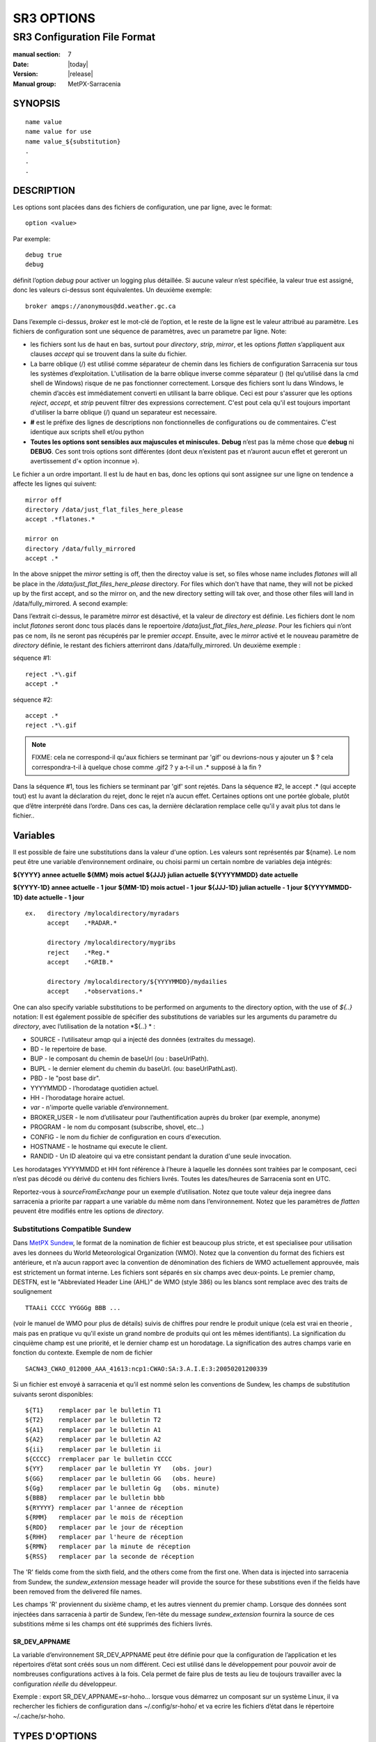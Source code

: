 
===========
SR3 OPTIONS
===========

------------------------------
SR3 Configuration File Format
------------------------------

:manual section: 7
:Date: |today|
:Version: |release|
:Manual group: MetPX-Sarracenia

SYNOPSIS
========

::

  name value
  name value for use
  name value_${substitution}
  .
  .
  .     

DESCRIPTION
===========
Les options sont placées dans des fichiers de configuration, une par ligne, avec le format::

    option <value>

Par exemple::

    debug true
    debug

définit l’option *debug* pour activer un logging plus détaillée. Si aucune valeur n’est spécifiée,
la valeur true est assigné, donc les valeurs ci-dessus sont équivalentes. Un deuxième exemple::

  broker amqps://anonymous@dd.weather.gc.ca

Dans l’exemple ci-dessus, *broker* est le mot-clé de l’option, et le reste de la ligne est le
valeur attribué au paramètre. Les fichiers de configuration sont une séquence de paramètres,
avec un parametre par ligne.
Note:

* les fichiers sont lus de haut en bas, surtout pour *directory*, *strip*, *mirror*,
  et les options *flatten* s’appliquent aux clauses *accept* qui se trouvent dans la suite du fichier.

* La barre oblique (/) est utilisé comme séparateur de chemin dans les fichiers de configuration Sarracenia sur tous les
  systèmes d’exploitation. L'utilisation de la barre oblique inverse comme séparateur (\) (tel qu’utilisé dans la
  cmd shell de Windows) risque de ne pas fonctionner correctement. Lorsque des fichiers sont lu dans Windows, le chemin d’accès
  est immédiatement converti en utilisant la barre oblique. Ceci est pour s'assurer que les options *reject*, *accept*, et
  *strip* peuvent filtrer des expressions correctement. C'est pout cela qu'il est toujours important d'utiliser la barre
  oblique (/) quand un separateur est necessaire.

* **#** est le préfixe des lignes de descriptions non fonctionnelles de configurations ou de commentaires.
  C'est identique aux scripts shell et/ou python

* **Toutes les options sont sensibles aux majuscules et miniscules.** **Debug** n’est pas la même chose que **debug** ni **DEBUG**.
  Ces sont trois options sont différentes (dont deux n’existent pas et n’auront aucun effet et gereront un avertissement
  d'« option inconnue »).

Le fichier a un ordre important. Il est lu de haut en bas, donc les options qui sont assignee sur une ligne on tendence
a affecte les lignes qui suivent::

   mirror off
   directory /data/just_flat_files_here_please
   accept .*flatones.*

   mirror on
   directory /data/fully_mirrored
   accept .* 

In the above snippet the *mirror* setting is off, then the directoy value is set,
so files whose name includes *flatones* will all be place in the */data/just_flat_files_here_please* 
directory. For files which don't have that name, they will not be picked up
by the first accept, and so the mirror on, and the new directory setting will tak over,
and those other files will land in /data/fully_mirrored. A second example:

Dans l’extrait ci-dessus, le paramètre *mirror* est désactivé, et la valeur de *directory* est définie. Les fichiers
dont le nom inclut *flatones* seront donc tous placés dans le repoertoire */data/just_flat_files_here_please*.
Pour les fichiers qui n’ont pas ce nom, ils ne seront pas récupérés par le premier *accept*. Ensuite, avec le *mirror*
activé et le nouveau paramètre de *directory* définie, le restant des fichiers atterriront dans
/data/fully_mirrored. Un deuxième exemple :


séquence #1::

  reject .*\.gif
  accept .*


séquence #2::

  accept .*
  reject .*\.gif


.. note::
   FIXME: cela ne correspond-il qu'aux fichiers se terminant par 'gif' ou devrions-nous y ajouter un $ ?
   cela correspondra-t-il à quelque chose comme .gif2 ? y a-t-il un .* supposé à la fin ?

Dans la séquence #1, tous les fichiers se terminant par 'gif' sont rejetés. Dans la séquence #2, le
accept .* (qui accepte tout) est lu avant la déclaration du rejet,
donc le rejet n’a aucun effet. Certaines options ont une portée globale, plutôt que d’être
interprété dans l’ordre. Dans ces cas, la dernière déclaration remplace celle qu'il y avait plus tot dans le fichier..


Variables
=========

Il est possible de faire une substitutions dans la valeur d'une option. Les valeurs sont représentés par ${name}.
Le nom peut être une variable d’environnement ordinaire, ou choisi parmi un certain nombre de variables deja
intégrés:

**${YYYY}         annee actuelle**
**${MM}           mois actuel**
**${JJJ}          julian actuelle**
**${YYYYMMDD}     date actuelle**

**${YYYY-1D}      annee actuelle   - 1 jour**
**${MM-1D}        mois actuel  - 1 jour**
**${JJJ-1D}       julian actuelle - 1 jour**
**${YYYYMMDD-1D}  date actuelle   - 1 jour**

::

  ex.   directory /mylocaldirectory/myradars
        accept    .*RADAR.*

        directory /mylocaldirectory/mygribs
        reject    .*Reg.*
        accept    .*GRIB.*

        directory /mylocaldirectory/${YYYYMMDD}/mydailies
        accept    .*observations.*

One can also specify variable substitutions to be performed on arguments to the directory
option, with the use of *${..}* notation:
Il est également possible de spécifier des substitutions de variables sur les arguments du parametre du *directory*,
avec l’utilisation de la notation *${..} * :


* SOURCE   - l’utilisateur amqp qui a injecté des données (extraites du message).
* BD       - le repertoire de base.
* BUP      - le composant du chemin de baseUrl (ou : baseUrlPath).
* BUPL     - le dernier element du chemin du baseUrl. (ou: baseUrlPathLast).
* PBD      - le "post base dir".
* YYYYMMDD - l’horodatage quotidien actuel.
* HH       - l’horodatage horaire actuel.
* *var*    - n'importe quelle variable d’environnement.
* BROKER_USER - le nom d’utilisateur pour l’authentification auprès du broker (par exemple, anonyme)
* PROGRAM     - le nom du composant (subscribe, shovel, etc...)
* CONFIG      - le nom du fichier de configuration en cours d'execution.
* HOSTNAME    - le hostname qui execute le client.
* RANDID      - Un ID aleatoire qui va etre consistant pendant la duration d'une seule invocation.


Les horodatages YYYYMMDD et HH font référence à l’heure à laquelle les données sont traitées par
le composant, ceci n’est pas décodé ou dérivé du contenu des fichiers livrés.
Toutes les dates/heures de Sarracenia sont en UTC.

Reportez-vous à *sourceFromExchange* pour un exemple d’utilisation. Notez que toute valeur deja inegree
dans sarracenia a priorite par rappart a une variable du même nom dans l’environnement.
Notez que les paramètres de *flatten* peuvent être modifiés entre les options de *directory*.


Substitutions Compatible Sundew
-------------------------------
Dans `MetPX Sundew <../Explanation/Glossary.html#sundew>`_, le format de la nomination de fichier est beaucoup plus
stricte, et est specialisee pour utilisation aves les donnees du World Meteorological Organization (WMO).
Notez que la convention du format des fichiers est antérieure, et n’a aucun rapport avec la convention de
dénomination des fichiers de WMO actuellement approuvée, mais est strictement un format interne. Les fichiers sont
séparés en six champs avec deux-points. Le premier champ, DESTFN, est le "Abbreviated Header Line (AHL)" de WMO
(style 386) ou les blancs sont remplace avec des traits de soulignement ::

   TTAAii CCCC YYGGGg BBB ...

(voir le manuel de WMO pour plus de détails) suivis de chiffres pour rendre le produit unique (cela est vrai en
theorie , mais pas en pratique vu qu'il existe un grand nombre de produits qui ont les mêmes identifiants).
La signification du cinquième champ est une priorité, et le dernier champ est un horodatage.
La signification des autres champs varie en fonction du contexte. Exemple de nom de fichier ::

   SACN43_CWAO_012000_AAA_41613:ncp1:CWAO:SA:3.A.I.E:3:20050201200339


Si un fichier est envoyé à sarracenia et qu’il est nommé selon les conventions de Sundew,
les champs de substitution suivants seront disponibles::

  ${T1}    remplacer par le bulletin T1
  ${T2}    remplacer par le bulletin T2
  ${A1}    remplacer par le bulletin A1
  ${A2}    remplacer par le bulletin A2
  ${ii}    remplacer par le bulletin ii
  ${CCCC}  rremplacer par le bulletin CCCC
  ${YY}    remplacer par le bulletin YY   (obs. jour)
  ${GG}    remplacer par le bulletin GG   (obs. heure)
  ${Gg}    remplacer par le bulletin Gg   (obs. minute)
  ${BBB}   remplacer par le bulletin bbb
  ${RYYYY} remplacer par l'annee de réception
  ${RMM}   remplacer par le mois de réception
  ${RDD}   remplacer par le jour de réception
  ${RHH}   remplacer par l'heure de réception
  ${RMN}   remplacer par la minute de réception
  ${RSS}   remplacer par la seconde de réception

The 'R' fields come from the sixth field, and the others come from the first one.
When data is injected into sarracenia from Sundew, the *sundew_extension* message header
will provide the source for these substitions even if the fields have been removed
from the delivered file names.

Les champs 'R' proviennent du sixième champ, et les autres viennent du premier champ.
Lorsque des données sont injectées dans sarracenia à partir de Sundew, l’en-tête du message *sundew_extension*
fournira la source de ces substitions même si les champs ont été supprimés des fichiers livrés.

SR_DEV_APPNAME
~~~~~~~~~~~~~~

La variable d’environnement SR_DEV_APPNAME peut être définie pour que la configuration de l’application et les répertoires
d’état sont créés sous un nom différent. Ceci est utilisé dans le développement pour pouvoir avoir de nombreuses configurations
actives à la fois. Cela permet de faire plus de tests au lieu de toujours travailler avec la configuration *réelle* du développeur.

Exemple : export SR_DEV_APPNAME=sr-hoho... lorsque vous démarrez un composant sur un système Linux, il
va rechercher les fichiers de configuration dans ~/.config/sr-hoho/ et va ecrire les fichiers d’état dans le
répertoire ~/.cache/sr-hoho.


TYPES D'OPTIONS
===============

Les options de sr3 ont plusieurs types :

count
    type de nombre entier.

duration
    un nombre à virgule flottante indique une quantité de secondes (0,001 est 1 miliseconde)
    modifié par un suffixe unitaire ( m-minute, h-heure, w-semaine ).

flag
    une option qui n’a que des valeurs Vrai ou Faux (une valeur booléenne).

float
    un nombre à virgule flottante.

list
    une liste de chaine de characteres, chaque occurrence successive se rajoute au total.
    Tout les options plugins de v2 sont declaree du type liste.

set
    un assortissement de chaine de characteres, chaque occurrence successive s'unionise au total.

size
    taille entière. Suffixes k, m et g pour les multiplicateurs kilo, mega et giga (base 2).

str
    une chaine de caracteres.
   

OPTIONS
=======

Les options actuelles sont énumérées ci-dessous. Notez qu’elles sont sensiblent aux majuscules, et
seulement un sous-ensemble est disponible sur la ligne de commande. Celles qui sont disponibles
sur la ligne de commande ont le même effet que lorsqu’elles sont spécifiés dans un fichier de configuration.

Les options disponibles dans les fichiers de configuration :

accelTreshold <size> defaut: 0 (désactiver.)
---------------------------------------------------

L'option accelThreshold indique la taille minimale d'un fichier transféré pour
qu'un téléchargeur binaire puisse etre lancé.

accelXxxCommand 
----------------
On peut spécifier d’autres fichiers binaires pour les téléchargeurs pour des cas particuliers,

+-----------------------------------+--------------------------------+
|  Option                           |  Valeur par Defaut                  |
+-----------------------------------+--------------------------------+
|  accelWgetCommand                 |  /usr/bin/wget %s -O %d        |
+-----------------------------------+--------------------------------+
|  accelScpCommand                  |  /usr/bin/scp %s %d            |
+-----------------------------------+--------------------------------+
|  accelCpCommand                   |  /usr/bin/cp  %s %d            |
+-----------------------------------+--------------------------------+
|  accelFtpgetCommand               |  /usr/bin/ncftpget %s %d       |
+-----------------------------------+--------------------------------+
|  accelFtpputCommand               |  /usr/bin/ncftpput %s %d       |
+-----------------------------------+--------------------------------+

utilisez %s pour remplacer le nom du fichier source et %d pour le fichier en cours d’écriture.
Un exemple de paramètre à remplacer ::

   accelCpCommand dd if=%s of=%d bs=4096k


accept, reject et acceptUnmatched
---------------------------------


- **accept     <modèle regexp> (optionel) [<mot-cles>]**
- **reject     <modèle regexp> (optionel)**
- **acceptUnmatched   <boolean> (defaut: False)**

Les options **accept** et **reject** traitent les expressions régulières (regexp).
Le regexp est appliqué à l’URL du message pour une correspondance.

Si l’URL d’un fichier correspond à un modèle **reject**, le message
est reconnu comme consommé par le broker et est ignoré.

Celui qui correspond à un modèle **accept** est traité par le composant.

Dans de nombreuses configurations, les options **accept** et **reject** sont melange
avec l’option **directory**.  Ces options associent les messages acceptés
à la valeur du **directory** sous laquelle ils sont spécifiés.

Une fois que toutes les options **accept** / **reject** sont traitées, normalement
le message est reconnu comme consommé et ignoré. Pour remplacer ce comportement,
il est possible de definir **acceptUnmatched** en ettant True. Les paramètres de **accept/reject**
sont interprétés dans l’ordre. Chaque option est traitée de manière ordonnée
de haut en bas. Par exemple:

séquence #1::

  reject .*\.gif
  accept .*

séquence #2::

  accept .*
  reject .*\.gif


Dans la séquence #1, tous les fichiers se terminant par 'gif' sont rejetés.  Dans la séquence #2,
le accept .* (qui accepte tout) est rencontré avant la déclaration de rejet, de sorte que le rejet n’a aucun effet.

Il est recommandé d’utiliser le filtrage côté serveur pour réduire le nombre d’annonces envoyées
au composant, et a la place, en envoyer un surensemble de ce qui est pertinent.
Aussi, et n’effectuez qu’un réglage #FIXME and perform only a fine-tuning with the
client side mechanisms, saving bandwidth and processing for all. More details on how
to apply the directives follow:

Plus de détails sur les directives:

Les options **accept** et **reject** utilisent des expressions régulières (regexp) pour trouver
une correspondance avec l’URL.
Ces options sont traitées séquentiellement.
L’URL d’un fichier qui correspond à un modèle **reject** n’est pas publiée.
Les fichiers correspondant à un modèle **accept** sont publiés.
Encore une fois, un *rename* peut être ajouté à l’option *accept*... les produits qui correspondent
a l'option *accept* seront renommé comme décrit... à moins que le *accept* corresponde a
un fichier, l’option *rename* doit décrire un répertoire dans lequel les fichiers
seront placé (en prefix au lieu de remplacer le nom du fichier).

L’option **permdefault** permet aux utilisateurs de spécifier un masque d'autorisation octal numérique
de style Linux::

  permdefault 040



signifie qu’un fichier ne sera pas publié à moins que le groupe ait l’autorisation de lecture
(sur une sortie ls qui ressemble à : ---r-----, comme une commande chmod 040 <fichier> ).
Les options **permdefault** spécifient un masque, c’est-à-dire que les autorisations doivent être
au moins ce qui est spécifié.

Le **regexp pattern** peut être utilisé pour définir des parties du répertoire si une partie du message est placée
entre parenthèses. **sender** peut utiliser ces parties pour générer le nom du répertoire.
Les chaînes de parenthèses entre les guillemets rst remplaceront le mot-clé **${0}** dans le nom du répertoire...
le second **{1} $ ** etc.

Exemple d’utilisation ::

      filename NONE

      directory /this/first/target/directory

      accept .*file.*type1.*

      directory /this/target/directory

      accept .*file.*type2.*

      accept .*file.*type3.*  DESTFN=file_of_type3

      directory /this/${0}/pattern/${1}/directory

      accept .*(2016....).*(RAW.*GRIB).*


Un message sélectionné par le premier *accept* sera remis inaltérée dans le premier répertoire.

Un message sélectionné par le deuxième *accept* sera remis inaltérée dans deuxième répertoire.

Un message sélectionné par le troisième *accept sera renommé « file_of_type3 » dans le deuxième répertoire.

Un message sélectionné par le quatrième *accept* sera remis inaltérée à un répertoire.

Ca sera appelé  */this/20160123/pattern/RAW_MERGER_GRIB/directory* si la notice du message ressemble a cela:

**20150813161959.854 http://this.pump.com/ relative/path/to/20160123_product_RAW_MERGER_GRIB_from_CMC**


acceptSizeWrong: <boolean> (defaut: False)
-------------------------------------------

Lorsqu’un fichier est téléchargé et que sa taille ne correspond pas à celle annoncée, il est
normalement rejeté, comme un échec. Cette option accepte le fichier même avec la mauvaise
taille. Cela est utile lorsque le fichier change fréquemment et qu’il y a une certaine file d’attente, donc
le fichier est modifié au moment de sa récupération.

attempts <count> (defaut: 3)
-----------------------------

L’option **attempts** indique combien de fois il faut tenter le téléchargement des données avant d’abandonner.
Le défaut de 3 tentatives est approprié
dans la plupart des cas.  Lorsque l’option **retry** a la valeur false, le fichier est immédiatement supprimé.

Lorsque l’option **attempts** est utilisé, un échec de téléchargement après le numéro prescrit
des **attempts** (ou d’envoi, pour un sender) va entrainer l’ajout du message à un fichier de file d’attente
pour une nouvelle tentative plus tard.  Lorsque aucun message n’est prêt à être consommé dans la file d’attente AMQP,
les requetes se feront avec la file d’attente de "retry".

baseDir <chemin> (defaut: /)
----------------------------

**baseDir** fournit le chemin d’accès au répertoire, et lorsqu’il est combiné avec le chemin d'acces relatif
de la notification sélectionnée, **baseDir** donne le chemin absolu du fichier à envoyer.
Le defaut est None, ce qui signifie que le chemin dans la notification est le chemin absolu.

Parfois, les senders s’abonnent à xpublic local, qui sont des URL http, mais le sender
a besoin d’un fichier local, alors le chemin d’accès local est construit en concaténant::

   baseDir + chemin d'acces relatif dans le baseUrl + relPath


baseUrl_relPath <flag> (defaut: off)
-------------------------------------

Normalement, le chemin d’accès relatif (baseUrl_relPath est False, ajouté au répertoire de base) pour
les fichiers téléchargés seront définis en fonction de l’en-tête relPath inclus
dans le message. Toutefois, si *baseUrl_relPath* est défini, le relPath du message va
être précédé des sous-répertoires du champ baseUrl du message.


batch <count> (defaut: 100)
----------------------------

L’option **batch** est utilisée pour indiquer le nombre de fichiers à transférer
sur une connexion, avant qu’elle ne soit démolie et rétablie.  Sur de très bas volume de
transferts, où des délais d’attente peuvent se produire entre les transferts, cela devrait être
ajuster à 1.  Pour la plupart des situations, le defaut est bien. Pour un volume plus élevé,
on pourrait l’augmenter pour réduire les frais généraux de transfert. Cette option est utilisé que pour les
protocoles de transfert de fichiers, pas non HTTP pour le moment.

blocksize <size> defaut: 0 (auto)
-----------------------------------

REMARQUE: **NON IMPLEMENTÉ pour sr3, devrait revenir dans la version future**
Cette option **blocksize** contrôle la stratégie de partitionnement utilisée pour publier des fichiers.
La valeur doit être l’une des suivantes ::

   0 - calcul automatiquement une stratégie de partitionnement appropriée (defaut).
   1 - envoyez toujours des fichiers entiers en une seule partie.
   <blocksize> - utilisé une taille de partition fixe (taille d’exemple : 1M ).

Les fichiers peuvent être annoncés en plusieurs parties.  Chaque partie a un checksum distinct (somme de contrôle).
Les parties et leurs checksums sont stockées dans la cache. Les partitions peuvent traverser
le réseau séparément et en parallèle.  Lorsque les fichiers changent, les transferts sont
optimisé en n’envoyant que les pièces qui ont changé.

L’option *outlet* permet à la sortie finale d’être autre qu’un post.
Voir `sr3_cpump(1) <sr3_cpump.1.html>`_ pour plus de détails.

broker
------

**broker [amqp|mqtt]{s}://<utilisateur>:<most-de-passe>@<brokerhost>[:port]/<vhost>**

Un URI est utilisé pour configurer une connexion à une pompe de messages, soit
un broker MQTT ou AMQP. Certains composants de Sarracenia fixent un defaut raisonnable pour
cette option. Il faut fournir l’utilisateur normal, l’hôte, le port des connexions.
Dans la plupart des fichiers de configurations,
le mot de passe est manquant. Le mot de passe est normalement inclus seulement dans le fichier
`credentials.conf <sr3_credentials.7.html>`_.

Le travail de Sarracenia n’a pas utilisé de vhosts, donc **vhost** devrait presque toujours être **/**.

pour plus d’informations sur le format URI AMQP: ( https://www.rabbitmq.com/uri-spec.html )

soit dans le fichier default.conf, soit dans chaque fichier de configuration spécifique.
L’option broker indique à chaque composant quel broker contacter.

**courtier [amqp|mqtt]{s}://<utilisateur>:<mot-de-passe>@<brokerhost>[:port]/<vhost>**

::
      (defaut: None et il est obligatoire de le définir )

Une fois connecté à un courtier AMQP, l’utilisateur doit lier une file d’attente
aux échanges et aux thèmes pour déterminer le messages en question.


byteRateMax <size> (defaut: 0)
--------------------------------

**byteRateMax** est supérieur à 0, le processus tente de respecter cette vitesse delivraison
 en kilo-octets par seconde... ftp,ftps,ou sftp)

**FIXME**: byteRateMax... uniquement implémenté par le sender ? ou subscriber aussi, données uniquement, ou messages aussi ?


declare 
-------

env NAME=Value
  On peut également référer a des variables d’environnement dans des fichiers de configuration,
  en utilisant la syntaxe *${ENV}*.  Si une routine de Sarracenia doit utiliser
  une variable d’environnement, elles peuvent être définis dans un fichier de configuration ::

    declare env HTTP_PROXY=localhost

exchange exchange_name
  à l’aide de l’URL d’administration, déclarez l’échange avec *exchange_name*

subscriber
  Un abonné (subsciber) est un utilisateur qui peut seulement s’abonner aux données et renvoyer des messages de rapport.
  Les abonnés n'ont pas le droit d’injecter des données.  Chaque abonné dispose d’un xs_<utilisateur> qui
  s'appelle "exchange" sur
  la pompe. Si un utilisateur est nommé *Acme*, l’échange correspondant sera *xs_Acme*.  Cet échange
  est l’endroit où un processus d’abonnement enverra ses messages de rapport.

  Par convention/defaut, l’utilisateur *anonyme* est créé sur toutes les pompes pour permettre l’abonnement sans abonnement
  a un compte spécifique.


source
  Un utilisateur autorisé à s’abonner ou à générer des données. Une source ne représente pas nécessairement
  une personne ou un type de données, mais plutôt une organisation responsable des données produites.
  Donc, si une organisation recueille et met à disposition dix types de données avec un seul contact,
  e-mail, ou numéro de téléphone, toute question sur les données et leur disponibilité par rapport aux
  activités de collect epeuvent alors en utilisant seul compte "source".

  Chaque source reçoit un échange xs_<utilisateur> pour l’injection de publications de données. Cela est comme un abonné
  pour envoyer des messages de rapport sur le traitement et la réception des données. La source peut également avoir
  un échange xl_<utilsateur> où, selon les configurations de routage des rapports, les messages de rapport des
  consommateurs seront envoyés.

feeder
  Un utilisateur autorisé à écrire à n’importe quel échange. Une sorte d’utilisateur de flux administratif, destiné à pomper
  des messages lorsque aucune source ou abonné ordinaire n’est approprié pour le faire. Doit être utilisé de
  préférence au lieu de comptes d’administrateur pour exécuter des flux.

Les informations d’identification de l’utilisateur sont placées dans le `credentials.conf <sr3_credentials.7.html>`_
et *sr3 --users declare* sera mis à jour
le courtier pour accepter ce qui est spécifié dans ce fichier, tant que le mot de passe d'administrateur est
déjà correct.


debug
-----

Definir l'option debug est identique a utilisé **logLevel debug**

delete <boolean> (defaut: off)
-------------------------------

Lorsque l’option **delete** est définie, une fois le téléchargement terminé avec succès, l’abonné
supprimera le fichier à la source. Par defaut l'option est false.


discard <boolean> (defaut: off)
--------------------------------

L’option **discard**, si elle est définie a true, supprime le fichier une fois téléchargé. Cette option peut être
utile lors du débogage ou pour tester une configuration.


directory <path> (defaut: .)
-----------------------------

L’option *directory* définit où placer les fichiers sur votre serveur.
Combiné avec les options **accept** / **reject**, l’utilisateur peut sélectionner
les fichiers d’intérêt et leurs répertoires de résidence (voir le **mirror**
pour plus de paramètres de répertoire).

Les options **accept** et **reject** utilisent des expressions régulières (regexp) pour trouver une correspondance avec l’URL.
Ces options sont traitées séquentiellement.
L’URL d’un fichier qui correspond à un modèle **reject** n’est jamais téléchargée.
Celui qui correspond à un modèle **accept** est téléchargé dans le répertoire
déclaré par l’option **directory** la plus proche au-dessus de l’option **accept** correspondante.
**acceptUnmatched** est utilisé pour décider quoi faire lorsque aucune clause de rejet ou d’acceptation n’est correspondante.

::

  ex.   directory /mylocaldirectory/myradars
        accept    .*RADAR.*

        directory /mylocaldirectory/mygribs
        reject    .*Reg.*
        accept    .*GRIB.*


destfn_script <script> (defaut:None)
-------------------------------------

L'option de compatibilité Sundew définit un script à exécuter lorsque tout est prêt
pour la livraison du produit.  Le script reçoit une instance de la classe sender.
Le script prends le parent comme argument, et par exemple, une
modification de **parent.msg.new_file** changera le nom du fichier écrit localement.

download <flag> (defaut: True)
--------------------------------

utilisé pour désactiver le téléchargement dans le composant subscribe et/ou sarra.
Se definit a False par defaut dans les composants de pelle (shovel) ou de vanne (winnow).


durable <flag> (defaut: True)
----------------------------------

L’option AMQP **durable**, sur les déclarations de file d’attente. Si la valeur est True,
le courtier conservera la file d’attente lors des redémarrages du courtier.
Cela signifie que la file d’attente est sur le disque si le courtier est redémarré.


fileEvents <evenement,evenement,...>
----------------------------

Liste séparée par des virgules de types d'événements de fichiers à surveiller.
Événements de fichiers disponibles : créer, supprimer, lier, modifier

Les événements *create*, *modify* et *delete* reflètent ce qui est attendu : un fichier en cours de création,
de modification ou de suppression.
Si *link* est défini, des liens symboliques seront publiés sous forme de liens afin que les consommateurs puissent choisir
comment les traiter. S’il n’est pas défini, aucun événement de lien symbolique sera publié.

.. note::
   déplacer ou renommer des événements entraîne un modèle spécial de double publication, avec une publication en
   utilisant l'ancien nom et definissant le champ *newname*, et un deuxième message avec le nouveau nom, et un champ *oldname*.
   Cela permet aux abonnés d’effectuer un renommage réel et d’éviter de déclencher un téléchargement lorsque cela est possible.

FIXME : algorithme de renommage amélioré en v3 pour éviter l’utilisation de double post... juste


exchange <nom> (defaut: xpublic) et exchange_suffix
------------------------------------------------------

La norme pour les pompes de données est d’utiliser l’échange *xpublic*. Les utilisateurs peuvent établir un
flux de données privées pour leur propre traitement. Les utilisateurs peuvent déclarer leurs propres échanges
qui commencent toujours par *xs_<nom-d'utilisatueur>*. Pour éviter d’avoir à le spécifier a chaque
fois, on peut simplement régler *exchange_suffix kk* qui entraînera l’échange
a etre défini a *xs_<nom-d'utilisatueur>_kk* (en remplaçant le defaut *xpublic*).
Ces paramètres doivent apparaître dans le fichier de configuration avant le
Paramètres *topicPrefix* et *subtopic*.


exchangeDeclare <flag>
----------------------

Au démarrage, par defaut, Sarracenia redéclare les ressources et les liaisons pour s’assurer qu’elles
sont à jour. Si l’échange existe déjà, cet indicateur peut être défini a False,
donc aucune tentative d’échange de la file d’attente n’est faite, ou il s’agit de liaisons.
Ces options sont utiles sur les courtiers qui ne permettent pas aux utilisateurs de déclarer leurs échanges.


expire <duration> (defaut: 5m  == cinq minutes. RECOMMENDE DE REMPLACER)
----------------------------------------------------------------------
L'option *expire* est exprimee sous forme d'une duration... Ca fixe combien de temps
une file d’attente devrait vivre sans connexions.

Un entier brut est exprimé en secondes, si un des suffixe m,h,d,w
sont utilisés, puis l’intervalle est en minutes, heures, jours ou semaines. Après l’expiration de la file d’attente,
le contenu est supprimé et des differences peuvent donc survenir dans le flux de données de téléchargement.  Une valeur de
1d (jour) ou 1w (semaine) peut être approprié pour éviter la perte de données. Cela dépend de combien de temps
l’abonné est sensé s’arrêter et ne pas subir de perte de données.

si aucune unité n’est donnée, un nombre décimal de secondes peut être fourni, tel que
0,02 pour spécifier une durée de 20 millisecondes.

Le paramètre **expire** doit être remplacé pour une utilisation opérationnelle.
Le defaut est défini par une valeur basse car il définit combien de temps les ressources vont etre
assigne au courtier, et dans les premières utilisations (lorsque le defaut etait de de 1 semaine), les courtiers
étaient souvent surchargés de très longues files d’attente pour les tests restants.


filename <mots-clés> (defaut:WHATFN)
-----------------------------------

De **metpx-sundew**, le support de cette option donne toutes sortes de possibilités
pour définir le nom de fichier distant. Certains **keywords** sont basés sur le fait que
les noms de fichiers **metpx-sundew** ont cinq (à six) champs de strings séparées par des deux-points.

La valeur par defaut sur Sundew est NONESENDER, mais dans l’intérêt de décourager l’utilisation
de la séparation par des deux-points dans les fichiers, le defaut dans Sarracenia est WHATFN

Les mots-clés possibles sont :

**WHATFN**
 - la première partie du nom de fichier Sundew (chaîne avant la première :)

**HEADFN**
 - Partie EN-TETE du nom de fichier sundew

**SENDER**
 - le nom de fichier Sundew peut se terminer par une chaîne SENDER=<string> dans ce cas,
   la <string> sera le nom de fichier distant

**NONE**
 -  livrer avec le nom du fichier Sundew complet (sans :SENDER=...)

**NONESENDER**
 -  livrer avec le nom de fichier Sundew complet (avec :SENDER=...)

**TIME**
 - horodatage ajouté au nom de fichier. Exemple d’utilisation : WHATFN:TIME

**DESTFN=str**
 - déclaration str direct du nom de fichier

**SATNET=1,2,3,A**
 - Paramètres d’application satnet interne cmc

**DESTFNSCRIPT=script.py**
 - appeler un script (identique à destfn_script) pour générer le nom du fichier à écrire



flatten <string> (defaut: '/')
-------------------------------

L’option **flatten** permet de définir un caractère de séparation. La valeur par defaut ( '/' )
annule l’effet de cette option.  Ce caractère remplace le '/' dans l’url
et crée un nom de fichier « flatten » à partir de son chemin d’accès dd.weather.gc.ca.
Par exemple, récupérer l’URL suivante, avec les options ::


 http://dd.weather.gc.ca/model_gem_global/25km/grib2/lat_lon/12/015/CMC_glb_TMP_TGL_2_latlon.24x.24_2013121612_P015.grib2

   flatten   -
   directory /mylocaldirectory
   accept    .*model_gem_global.*

entraînerait la création du chemin d’accès au fichier::

 /mylocaldirectory/model_gem_global-25km-grib2-lat_lon-12-015-CMC_glb_TMP_TGL_2_latlon.24x.24_2013121612_P015.grib2

follow_symlinks <flag>
----------------------

L’option *follow_symlinks* entraîne la traversée de liens symboliques. Si *follow_symlinks* est défini
et la destination d’un lien symbolique est un fichier, alors ce fichier de destination doit être publié ainsi que le lien.
Si la destination du lien symbolique est un répertoire, le répertoire doit être ajouté à ceux qui sont
surveillé par "watch". Si *follow_symlinks* est faux, alors aucune action liée à la destination du
lien symbolique est prise.

force_polling <flag> (defaut: False)
-------------------------------------

Par defaut, "watch" sélectionne une méthode optimale (dépendante du système d’exploitation) pour regarder un
répertoire.

Pour les grandes arborescence, la méthode optimale peut être plusieur fois (10x ou même
100x) plus rapide à reconnaître lorsqu’un fichier a été modifié. Dans certains cas
cependant, les méthodes optimales de plateforme ne fonctionnent pas (comme avec certains réseaux,
partages, ou systèmes de fichiers distribués), il faut donc utiliser un système plus lent mais avec une methode
de "polling" plus fiable et portable.  Le mot-clé *force_polling* oblige "watch" a sélectionner
la méthode de "polling" malgré la fait qu'il y ait une meilleur option de disponible.

Pour une discussion détaillée, voir:
 `Detecting File Changes <../Explanation/DetectFileHasChanged.html>`_

NOTE::

  Lorsque les répertoires sont consommés par des processus en utilisant l’option *delete* de l’abonné, ils restent vides, et
  chaque fichier doit être signalé à chaque passage.  Lorsque les abonnés n’utilisent pas *delete*, "watch" doit
  savoir quels fichiers sont nouveaux.  Il le fait en notant l’heure du début de la dernière passe du "polling".
  Les fichiers sont publiés si leur heure de modification est plus récente que cela. Cela se traduira par de
  nombreux posts de "watch", qui peuvent être minimisés avec l’utilisation de la cache. On pourrait même dépendre
  de la cache entièrement et activez l’option *delete*, ou "watch" pourra tenter de publier l’arborescence entiere
  à chaque fois (en ignorant mtime).

  **LIMITATION CONNUE** : Lorsque *force_polling* est défini, le paramètre *sleep* doit être
  au moins 5 secondes. À l’heure actuelle, on ne sait pas pourquoi.

header <name>=<valeur>
---------------------

Ajoutez une en-tête <name> avec la valeur donnée aux publicités. Utilisé pour transmettre des strings en tant
que métadonnées dans les publicités pour améliorer la prise de décision des consommateurs.  Doit être utilisé
avec parcimonie. Il y a des limites sur le nombre d’en-têtes pouvant être utilisés, et la réduction de la
taille des messages a des impacts importants sur la performance.

housekeeping <interval> (defaut: 300 secondes)
----------------------------------------------

L’option **housekeeping** définit la fréquence d’exécution du traitement périodique tel que déterminé par
la liste des plugins on_housekeeping. Par defaut, il imprime un message de journal à chaque intervalle de housekeeping.

include config
--------------

inclure une autre configuration dans cette configuration.


inflight <string> (defaut: .tmp ou NONE si post_broker est definit)
------------------------------------------------------------

L’option **inflight** définit comment ignorer les fichiers lorsqu’ils sont transférés
ou (en plein vol entre deux systèmes). Un réglage incorrect de cette option provoque des
transferts peu fiables, et des précautions doivent être prises.  Voir
`Delivery Completion <../Explanation/FileCompletion.html>`_ pour plus de détails.

La valeur peut être un suffixe de nom de fichier, qui est ajouté pour créer un nom temporaire pendant
le transfert.  Si **inflight** est défini a **.**, alors il s’agit d’un préfixe pour se conformer à
la norme des fichiers « cachés » sur unix/linux.
Si **inflight** se termine par / (exemple : *tmp/* ), alors il s’agit d’un préfixe, et spécifie un
sous-répertoire de la destination dans lequel le fichier doit être écrit pendant qu'il est en vol.

Si un préfixe ou un suffixe est spécifié, lorsque le transfert est
terminé, le fichier est renommé à son nom permanent pour permettre un traitement ultérieur.

Lors de la publication d’un fichier avec sr3_post, sr3_cpost ou sr3_watch, l’option **inflight**
peut également être spécifié comme une intervalle de temps, par exemple, 10 pour 10 secondes.
Lorsque l'option est défini sur une intervalle de temps, le processus de publication de fichiers attends
jusqu’à ce que le fichier n’ai pas été modifié pendant cet intervalle. Ainsi, un fichier
ne peux pas être traité tant qu’il n’est pas resté le même pendant au moins 10 secondes.
Si le message d’erreur suivant s’affiche ::

    inflight setting: 300, not for remote

C'est parce que le paramètre d’intervalle de temps n’est pris en charge que par sr3_post/sr3_cpost/sr3_watch.
En regardant les fichiers locaux avant de générer un message, il n’est pas utilisé comme prescrit, un moyen
de retarder l’envoi des fichiers.

Enfin, **inflight** peut être réglé a *NONE*. Dans ce cas, le fichier est écrit directement
avec le nom final, où le destinataire attendra pour recevoir un post pour notifier l’arrivée du fichier.
Il s’agit de l’option la plus rapide et la moins coûteuse lorsqu’elle est disponible.
C’est aussi le defaut lorsqu’un *post_broker* est donné, indiquant qu'un autre processus doit être
notifié après la livraison.

inline <flag> (defaut: False)
------------------------------

Lors de la publication de messages, l’option **inline** est utilisée pour avoir le contenu du fichier
inclus dans le post. Cela peut être efficace lors de l’envoi de petits fichiers sur un niveau élevé de
liens de latence, un certain nombre d’allers-retours peuvent être enregistrés en évitant la récupération
des données utilisant l’URL.  On ne devrait seulement utiliser *inline* pour des fichiers relativement petits.
Lorsque **inline** est actif, seuls les fichiers inférieurs à **inlineByteMax** octets
(defaut: 1024) auront reelement leur contenu inclus dans les messages de post.
Si **inlineOnly** est défini et qu’un fichier est plus volumineux que inlineByteMax, le fichier
ne sera pas affiché.

inlineByteMax <size>
--------------------
la taille maximale des messages à envoyer inline.

inlineOnly
----------
ignorer les messages si les données ne sont pas inline.

inplace <flag> (defaut: On)
----------------------------

Les fichiers volumineux peuvent être envoyés en plusieurs parties, plutôt que de tout en même temps.
Lors du téléchargement, si **inplace** est True, ces parties seront rajoutées au fichier
de manière ordonnée. Chaque partie, après avoir été insérée dans le fichier, est annoncée aux abonnés.
Cela peut être défini a False pour certains déploiements de sarracenia où une pompe
ne voie que quelques parties, et non l’intégralité de fichiers en plusieurs parties.

L’option **inplace** est True par defaut.
Dependamment de **inplace** et si le message était une partie, le chemin peut
encore changer (en ajoutant un suffixe de pièce si nécessaire).

Instances
---------

Parfois, une instance d’un composant et d’une configuration ne suffit pas pour traiter et envoyer toutes
les notifications disponibles.

**instances <entier> (defaut:1)**

L’option d’instance permet de lancer plusieurs instances d’un composant et d’une configuration.
Lors de l’exécution de sender par exemple, un nombre de fichiers d’exécution sont créés dans
le répertoire ~/.cache/sarra/sender/configName ::

  A .sender_configname.state         est créé, contenant le nombre d’instances.
  A .sender_configname_$instance.pid est créé, contenant le PID du processus $instance .

Dans le reportoire ~/.cache/sarra/log::

  Un .sender_configname_$instance.log  est créé en tant que journal du processus $instance.

.. Note::

  Alors que les courtiers gardent les files d’attente disponibles pendant un certain temps, les files d’attente
  prennent des ressources sur les courtiers, et sont nettoyés de temps en temps. Une file d’attente qu'on
  n’accède pas et a trop de fichiers (définis par l’implémentation) en file d’attente seront détruits.
  Les processus qui meurent doivent être redémarrés dans un délai raisonnable pour éviter la
  perte de notifications. Une file d’attente qu'on n’accède pas pendant une longue période
  (dépendant de l’implémentation) sera détruite.

integrity <string>
------------------

Tous les posts de fichiers incluent une somme de contrôle. Elle est placée dans l’en-tête du message amqp
et aura comme entrée *sum* avec la valeur de defaut 'd,md5_checksum_on_data'.
L’option *sum* indique au programme comment calculer la somme de contrôle.
Dans la v3, elles sont appelées Integrity methods (méthodes d’intégrité) ::

         cod,x      - Calcuer On Download en appliquant x
         sha512     - faire SHA512 sur le contenu du fichier (defaut)
         md5        - faire md5sum sur le contenu du fichier
         md5name    - faire la somme de controle md5sum sur le nom du fichier
         random     - inveter une valeur aleatoire pour chaque poste.
         arbitrary  - appliquer la valeur fixe littérale.

Les options v2 sont une string séparée par des virgules.  Les indicateurs de somme de contrôle valides sont :

* 0 : aucune somme de contrôle... la valeur dans le post est un entier aléatoire (uniquement pour tester/débogger).
* d : faire md5sum sur le contenu du fichier
* n : faire la somme de controle md5sum sur le nom du fichier
* p : faire la somme de controle SHA512 sur le nom du fichier et sur partstr [#]_
* s : faire SHA512 sur le contenu du fichier (defaut)
* z,a : calculer la valeur de la somme de controle en utilisant l'algorithme a et l'assigner apres le telechargement.

.. [#] seulement implementer en C. ( voir https://github.com/MetPX/sarracenia/issues/117 )


logEvents ( defaut: after_accept,after_work,on_housekeeping )
--------------------------------------------------------------

émettre des messages de journal standard au moment approprie du traitement des messages.
autres valeurs : on_start, on_stop, post, gather, ... etc...

logLevel ( defaut: info )
--------------------------
Niveau de journalisation exprimé par la journalisation de python. Les valeurs possibles sont :
critical, error, info, warning, debug.

logReject ( defaut: False )
----------------------------

Normalement, le rejet des messages se fait en silence. Lorsque logReject a la valeur True, un message
de journal est généré pour chaque message rejeté et indiquant la raison du rejet.

logStdout ( defaut: False )
----------------------------

*logStdout* désactive la gestion des journaux. Il vaut mieux l'utilisé sur la ligne de commande, car il y a
certains risques de créer des fichiers stub avant que les configurations ne soient complètement analysées ::

       sr3 --logStdout start

Tous les processus lancés héritent leurs descripteurs de fichier du parent. Donc toutes les sorties sont
comme une session interactive.

Cela contraste avec le cas normal, où chaque instance prend soin de ses journaux, en tournant et en purgeant
périodiquement. Dans certains cas, on veut que d’autres logiciels s’occupent de la journalisation, comme dans docker,
où c’est préférable que toute la journalisation soit une sortie standard.

Ca n’a pas été mesuré, mais il est probable que l’utilisation de *logStdout* avec de grandes configurations
(des dizaines d'instances configurés/processus) entraînera soit une corruption des journaux, ou limitera
la vitesse d’exécution de tous les processus qui ecrivent à stdout.

logRotateCount <max_logs> ( defaut: 5 )
----------------------------------------

Nombre maximal de journaux archivés.

logRotateInterval <intervale>[<unite_de_temps>] ( defaut: 1d )
---------------------------------------------------------

La durée de l’intervalle avec une unité de temps optionel (soit 5m, 2h, 3d)

messageCountMax <count> (defaut: 0)
------------------------------------

Si **messageCountMax** est supérieur à zéro, le flux se ferme après avoir traite le nombre de messages specifiee.
Ceci est normalement utilisé pour le débogage uniquement.

messageRateMax <float> (defaut: 0)
-------------------------------------

Si **messageRateMax** est supérieur à zéro, le flux essaye de respecter cette vitesse de livraison en termes de
messages par seconde. Notez que la limitation est sur les messages obtenus ou générés par seconde, avant le
filtrage accept/reject. Le flux va dormir pour limiter le taux de traitement.


messageRateMin <float> (defaut: 0)
-------------------------------------

Si **messageRateMin** est supérieur à zéro et que le flux détecté est inférieur à ce taux,
un message d’avertissement sera produit :

message_ttl <duration>  (defaut: None)
---------------------------------------

L’option **message_ttl** définit un temps pour laquel un message peut vivre dans la file d’attente.
Apres ce temps, le message est retiré de la file d’attente par le courtier.

mirror <flag> (defaut: off)
----------------------------

L’option **miroir** peut être utilisée pour mettre en miroir l’arborescence des fichiers de dd.weather.gc.ca.
Si l'option est défini a **True** le répertoire donné par l’option **directory** sera le nom de base
de l'arborescence. Les fichiers acceptés sous ce répertoire seront placé sous le sous-répertoire
de l'arborescence où il réside dans dd.weather.gc.ca.
Par exemple, récupérer l’URL suivante, avec des options::

 http://dd.weather.gc.ca/radar/PRECIP/GIF/WGJ/201312141900_WGJ_PRECIP_SNOW.gif

   mirror    True
   directory /mylocaldirectory
   accept    .*RADAR.*

entraînerait la création des répertoires et du fichier
/mylocaldirectory/radar/PRECIP/GIF/WGJ/201312141900_WGJ_PRECIP_SNOW.gif
Les paramètres de mirror peuvent être modifiés entre les options de répertoire.

no <count>
----------

Présent sur les instances démarrées par l’interface de gestion sr3.
L’option no est seulement utilisée sur la ligne de commande et n’est pas destinée aux utilisateurs.
Il s’agit d’une option à utiliser par sr3 lors de la génération (spawning) d’instances pour informer chaque processus
de quelle instance il s’agit. Par exemple, l’instance 3 sera générée avec --no 3
 
nodupe_ttl <off|on|999[smhdw]> 
------------------------------


Lorsque **nodupe_ttl** (également **suppress_duplicates* et **cache** ) est défini a une intervalle de temps
qui est différente de zéro, chaque nouveau message est comparé à ceux reçus dans cet intervalle, pour verifier si
c’est un doublon. Les doublons ne sont pas traités ultérieurement. Qu’est-ce qu’un doublon ? Un fichier avec
le même nom (y compris l’en-tête des pièces) et la meme somme de contrôle. A chaque intervalle de *hearbeat*, un
processus de nettoyage recherche les fichiers dans la cache qui n’ont pas été referee en **cache** secondes,
et les supprime, afin de limiter la taille du cache. Différents paramètres sont
cela est approprié pour différents cas d’utilisation.


Une intervalle d'entier brut est en secondes sauf si le suffixe m, h, d ou w est utilisé. Dans ce cas l’intervalle
est en minutes, heures, jours ou semaines respectivement. Après l’expiration de l’intervalle, le contenu est
abandonné, de sorte que les doublons séparés par une intervalle suffisamment grande passeront.
Une valeur de 1d (jour) ou 1w (semaine) est appropriée.  Définir l’option sans spécifier
un temps correspondra a 300 secondes (ou 5 minutes) comme intervalle d’expiration.

**L’utilisation de la cache est incompatible avec la stratégie de defaut *parts 0***, il faut spécifier une
stratégie alternative.  Il faut utiliser soit une taille de bloc fixe, ou ne jamais partitionner les fichiers.
Il faut éviter l’algorithme dynamique qui modifiera la taille de la partition utilisée au fur et à
mesure qu’un fichier grandit.

FIXME:
**Notez que le storage de suppresion de doublons est local à chaque instance**. Lorsque un nombre N d'instances partagent
une file d’attente, la première fois qu’une publication est reçue, elle peut se faire choisir par une instance,
et si un doublon est ensuite reçu, il sera probablement choisi par une autre instance.
**Pour une suppression efficace des doublons avec les instances**, il faut **déployer deux couches d’abonnés**.
Utiliser une **première couche d’abonnés (shovels)** avec la suppression de doublons etteinte et
utliser *post_exchangeSplit* pour la sortie. Cela achemine les publications en utilisant la somme de contrôle vers
une **deuxième couche d’abonnés (winnow) dont les caches de suppression des doublons sont actives.**


nodupe_basis <donnes|nom|chemin> (defaut: chemin)
---------------------------------------------

Une option sous forme de mot-clé (alternative: *cache_basis* ) pour identifier quels fichiers sont comparés
à des fins de suppression des doublons. Normalement, la suppression des doublons utilise l’intégralité du
chemin d’accès pour identifier les fichiers qui n’ont pas été modifiés. Cela permet aux fichiers avec un contenu
identique d'être publié dans différents répertoires et de ne pas être supprimé. Dans certains cas
cas, la suppression de fichiers identiques devrait être effectuée quel que soit l’endroit où se trouve
le fichier.  Définissez 'nom' pour les fichiers de nom identique, mais qui sont dans des répertoires
différents pour qu'ils puissent etre considérer comme des doublons. Définissez 'données' pour n’importe quel fichier,
quel que soit le nom, pour qu'il puisse etre considére comme un doublon si la somme de contrôle correspond.

Ceci est implémenté en tant qu’alias pour :

 callback_prepend nodupe.name

ou:

 callback_prepend nodupe.data

nodupe_fileAgeMax
-----------------

Si les fichiers sont plus anciens que ce paramètre (defaut: 30d), ignorez-les, ils sont trop
ancien pour qu'il puisse etre postee.

outlet post|json|url (defaut: post)
------------------------------------

L’option **outlet** est utilisée pour permettre l’écriture d'un poste a un fichier au lieu de
l'afficher à un courtier. Les valeurs d’argument valides sont les suivantes :


**post:**

  poster un messages a un post_exchange

  **post_broker amqp{s}://<utilisateur>:<mot-de-passe>@<brokerhost>[:port]/<vhost>**
  **post_exchange     <nom>         (OBLIGATOIRE)**
  **post_topicPrefix <string>       (defaut: "v03")**
  **on_post           <script>       (defaut: None)**

  Si aucun courtier n'est fourni, le **post_broker** sera defini par le courtier d'entrer par defaut.
  Il suffit de définir l'option a un autre courtier si vous souhaitez envoyer les notifications
  ailleurs.

  Le **post_exchange** doit être défini par l’utilisateur. C’est l’échange sous lequel
  les notifications seront publiées.

**json:**

  écrire chaque message en sortie standard, un par ligne dans le même format json que celui utilisé pour
  l'enregistrement et la restauration de la file d’attente par l’implémentation python.

**url:**

  il suffit de sortir l’URL de récupération vers la sortie standard.

FIXME: L’option **outlet** provient de l’implémentation C ( *sr3_cpump* ) et elle n’a pas
a été beaucoup utilisé dans l’implémentation python.


overwrite <flag> (defaut: off)
-------------------------------

L’option **overwrite**, si définie a false, évite les téléchargements inutiles sous ces conditions :

1- le fichier à télécharger se trouve déjà dans le système de fichiers de l’utilisateur et est au bon endroit

2- la somme de contrôle du message amqp correspond à celle du fichier.

Le defaut est False.

path <chemin>
-----------

**post** évalue le chemin d’accès du système de fichiers à partir de l’option **path**
et éventuellement **post_baseDir** si cette option est utilisée.

Si un chemin d’accès définit un fichier, ce fichier est surveillé.

Si ce chemin définit un répertoire, tous les fichiers de ce répertoire sont
surveillé et si **watch** trouve un (ou plusieurs) répertoire(s), il
les regarde de manière récursive jusqu’à ce que toute l'arborescence soit scanné.

Les annonces AMQP consistent des champs de l’arborescence, de l’heure d’annonce,
la valeur de l’option **url**, et FIXME: and the resolved paths to which were withdrawn
the *post_baseDir* present and needed.


permdefault, permDirdefault, permLog, permCopy
----------------------------------------------

Les bits d’autorisation sur les fichiers de destination écrits sont contrôlés par les directives *permCopy*.
*permCopy* appliquera les autorisations de mode publiées par la source du fichier.
Si aucun mode de source est disponible, le *permdefault* sera appliqué aux fichiers et le
*permLog* sera appliqué aux répertoires. Si aucun défaut est spécifié, les defauts du système d’exploitation
(sur linux, contrôlé par les paramètres umask) déterminera les autorisations du fichier.
(Notez que l’option *chmod* est interprétée comme un synonyme pour *permdefault*,
et *chmod_dir* est un synonyme de *permDirdefault*).

Lorsqu’il est défini dans un composant de posting, permCopy peut soit inclure ou exclure
l’en-tête *mode* des messages.

lorsqu’il est défini dans un composant de polling, permdefault definit les autorisations minimales pour
qu'un dossier puis etre accepte.

(sur une sortie ls qui ressemble à : ---r-----, comme une commande chmod 040 <fichier> ).
Les options **permdefault** spécifient un masque, c’est-à-dire que les autorisations doivent être
au moins ce qui est spécifié.

post_baseDir <chemin>
-------------------

L’option *post_baseDir* fournit le chemin d’accès au répertoire qui, lorsqu’il est combiné (ou trouvé)
dans le *path* donné, donne le chemin absolu local au fichier de données à publier.
La partie *post_baseDir* du chemin d’accès sera supprimée de l’annonce publiée.
Pour les URL sftp, il peut être approprié de spécifier un chemin d’accès relatif à un compte d’utilisateur.
Exemple de cette utilisation serait: --post_baseDir ~utilisateur --url sftp:utilisateur@hote
Pour les fichiers : url, baseDir n’est généralement pas approprié. Pour publier un chemin absolu,
omettez le paramètre --post_baseDir et spécifiez simplement le chemin d’accès complet en tant qu’argument.

post_baseUrl <url>
------------------

L’option **post_baseUrl** définit comment obtenir le fichier... il définit le protocole,
l'hôte, le port et, l’utilisateur (facultatif). Il est recommandé de ne pas inclure de
mots de passe dans les urls.

post_broker <url>
-----------------

l’URL du courtier pour publier des messages. voir `broker <#broker>`_ pour plus de détails.

post_exchange <name> (defaut: xpublic)
---------------------------------------

L’option **post_exchange** définie sous quelle échange la nouvelle notification
sera affiché. Lors de la publication sur une pompe en tant qu’administrateur, un
choix commun pour post_exchange est 'xpublic'.

Lors de la publication d’un produit, un utilisateur peut démarrer un script en utilisant
un point d'entree de rappel de flux (flow callback) tels que **after_accept** et **after_work**
pour modifier les messages générés à propos des fichiers avant leur publication.


post_exchangeSplit <count> (defaut: 0)
---------------------------------------

L’option **post_exchangeSplit** ajoute un suffixe à deux chiffres qui est creer en hachant le dernier caractère
de la somme de contrôle avec le nom de post_exchange, afin de répartir la production entre un certain nombre d’échanges.
Ceci est actuellement utilisé dans les pompes à trafic elevee pour avoir plusieurs instances de winnow,
qui ne peuvent pas être instancié de la manière normale.  Exemple::

    post_exchangeSplit 5
    post_exchange xwinnow

entraînera la publication de messages sur cinq échanges nommés : xwinnow00, xwinnow01,
xwinnow02, xwinnow03 et xwinnow04, où chaque échange ne recevra qu’un cinquième
du flux total.

post_on_start
-------------

Lors du démarrage de watch, on peut soit demander au programme de publier tous les fichiers dans les répertoires
surveillés, ou pas.

post_topicPrefix (defaut: topicPrefix)
---------------------------------------

Rajouter au sous-sujet pour former une hiérarchie complète des sujets.
Cette option s’applique à la publication.  Elle indique la version des messages publiés
dans les sous-thèmes. (v03 fait référence à `<sr3_post.7.html>`_) Cette valeur par defaut est defini par tout ce qui
a été reçue.

prefetch <N> (defaut: 1)
-------------------------

L’option **prefetch** définit le nombre de messages à récupérer en même temps.
Lorsque plusieurs instances sont en cours d’exécution et que prefetch est égale à 4, chaque instance obtient jusqu’à quatre
messages à la fois.  Pour réduire le nombre de messages perdus si une instance meurt et qu'elle a le
partage de charge optimal, prefetch doit être réglée le plus bas possible.  Cependant, sur des long haul links (FIXME),
il faut augmenter ce nombre pour masquer la latence d'aller-retour, donc un réglage
de 10 ou plus est nécessaire.

queueName|queue|queue_name|qn 
-----------------------------

* queueName <nom>

Par defaut, les composants créent un nom de file d’attente qui doit être unique. Le
la queue_name par défaut créée par les composants suit la convention suivante :

   **q_<utilisateurDeCourtier>.<nomDuProgramme>.<nomDeConfig>.<aléatoire>.<aléatoire>**

Where:

* *utilisateurDeCourtier* est le nom d’utilisateur utilisé pour se connecter au courtier (souvent: *anonymous* )

* *nomDuProgramme* est le composant qui utilise la file d’attente (par exemple *subscribe* ),

* *nomDeConfig* est le fichier de configuration utilisé pour régler le comportement des composants.

* *aléatoire* n’est qu’une série de characteres choisis pour éviter les affrontements quand plusieurs
  personnes utilisent les mêmes configurations

Les utilisateurs peuvent remplacer le defaut à condition qu’il commence par **q_<utilisateurDeCourtier>**.

Lorsque plusieurs instances sont utilisées, elles utilisent toutes la même file d’attente, pour faire plusieurs
taches simples a la fois. Si plusieurs ordinateurs disposent d’un système de fichiers domestique partagé, le
queue_name est écrit à :

 ~/.cache/sarra/<nomDuProgramme>/<nomDeConfig>/<nomDuProgramme>_<nomDeConfig>_<utilisateurDeCourtier>.qname

Les instances démarrées sur n’importe quel nœud ayant accès au même fichier partagé utiliseront la
même file d’attente. Certains voudront peut-être utiliser l’option *queue_name* comme méthode plus explicite
de partager le travail sur plusieurs nœuds.

queueBind
---------

Au démarrage, par defaut, Sarracenia redéclare les ressources et les liaisons pour s’assurer qu’elles sont à jour.
Si la file d’attente existe déjà, ces indicateurs peuvent être défini a False, afin qu’aucune tentative de déclaration
ne soit effectuée pour file d’attente ou pour ses liaisons.
Ces options sont utiles sur les courtiers qui ne permettent pas aux utilisateurs de déclarer leurs files d’attente.

queueDeclare
------------

FIXME

randomize <flag>
----------------

Actif si *-r|--randomize* apparaît dans la ligne de commande... ou *randomize* est défini
à True dans le fichier de configuration utilisé. S’il y a plusieurs postes parce que le
le fichier est publié par bloc (l’option *blocksize* a été définie), les messages de bloc
sont randomisés, ce qui signifie qu’ils ne seront pas affichés

realpath <flag>
---------------

L’option realpath résout les chemins donnés à leurs chemins canoniques, éliminant ainsi
toute indirection via des liens symboliques. Le comportement améliore la capacité de watch à
surveiller l'arborescence, mais l'arborescence peut avoir des chemins complètement différents de ceux des arguments
donné. Cette option impose également la traversée de liens symboliques.

reconnect <flag>
----------------

Actif si *-rc|--reconnect* apparaît dans la ligne de commande... ou
*reconnect* est défini a True dans le fichier de configuration utilisé.
*S’il y a plusieurs messages parce que le fichier est publié
par bloc parce que l’option *blocksize* a été définie, il y a une
reconnexion au courtier a chaque fois qu’un message doit être envoyé.

rename <chemin>
-------------

Avec l’option *renommer*, l’utilisateur peut
suggérer un chemin de destination pour ses fichiers. Si le
chemin se termine par '/' il suggère un chemin de répertoire...
Si ce n’est pas le cas, l’option spécifie un changement de nom de fichier.

report et report_exchange
-------------------------

REMARQUE: **PAS IMPLEMENTE dans sr3, devrait revenir dans la version future**
Pour chaque téléchargement, par defaut, un message de rapport amqp est renvoyé au broker.
Cela se fait avec l’option :

- **rapport <flag> (defaut: True)**
- **report_exchange <report_exchangename> (defaut: xreport|xs_*nomUtilisateur* )**

Lorsqu’un rapport est généré, il est envoyé au *report_exchange* configuré. Les composants sdministratifs
publient directement sur *xreport*, tandis que les composants d'utilisateur publient sur leur
échanges (xs_*nomUtilisateur*). Les démons de rapport copient ensuite les messages dans *xreport* après validation.

Ces rapports sont utilisés pour le réglage de la livraison et pour les sources de données afin de générer des informations statistiques.
Définissez cette option a **False**, pour empêcher la génération de ces rapports.

reset <flag> (defaut: False)
-----------------------------

Lorsque **reset** est défini et qu’un composant est (re)démarré, sa file d’attente est
supprimé (si elle existe déjà) et recréé en fonction des options de file d’attente.
C’est à ce moment-là qu’une option de courtier est modifiée, car le courtier refusera
l’accès à une file d’attente déclarée avec des options différentes de celles qui étaient
défini à la création.  Cette option peut également être utilisé pour supprimer rapidement une file d’attente
lorsqu’un récepteur a été fermé pendant une longue période de temps. Si la suppression des doublons est active, alors
la cache de réception est également supprimé.

Le protocole AMQP définit d’autres options de file d’attente qui ne sont pas exposées
via sarracenia, parce que sarracenia choisit soi-même des valeurs appropriées.

retryEmptyBeforeExit: <boolean> (defaut: False)
------------------------------------------------

Utilisé pour les tests de flux de sr_insects. Empêche Sarracenia de quitter lorsqu’il reste des messages dans la file
d’attente de nouvelles tentatives (retry queue). Par defaut, une publication quitte proprement une fois qu’elle a
créé et tenté de publier des messages pour tous les fichiers du répertoire spécifié. Si des messages ne sont pas
publiés avec succès, ils seront enregistrés sur le disque pour réessayer ultérieurement. Si une publication n’est
exécutée qu’une seule fois, comme dans les tests de flux, ces messages ne seront jamais réessayés, sauf si
retryEmptyBeforeExit est défini a True.

retry_ttl <duration> (defaut: identique à expire)
----------------------------------------------

L’option **retry_ttl** (nouvelle tentative de durée de vie) indique combien de temps il faut continuer à essayer d’envoyer
un fichier avant qu’il ne soit  rejete de la file d’attente.  Le defaut est de deux jours.  Si un fichier n’a pas
a été transféré après deux jours de tentatives, il est jeté.

sanity_log_dead <intervale> (defaut: 1.5*housekeeping)
------------------------------------------------------

L’option **sanity_log_dead** définit la durée à prendre en compte avant de redémarrer
un composant.

shim_defer_posting_to_exit (EXPERIMENTAL)
-----------------------------------------

  (option spécifique à libsrshim)
  Reporte la publication des fichiers jusqu’à ce que le processus se ferme.
  Dans les cas où le même fichier est ouvert et modifiee à plusieurs reprises, ceci
  peut éviter les publications redondantes.  (defaut: Faux)

shim_post_minterval *interval* (EXPERIMENTAL)
---------------------------------------------

  (option spécifique à libsrshim)
  Si un fichier est ouvert pour écriture et fermé plusieurs fois dans l’intervalle,
  il ne sera affiché qu’une seule fois. Lorsqu’on ecrit dans un fichier plusieurs fois, en particulier
  dans un script shell, de nombreux posts sont crées, et les scripts shell affecte la performance.
  Dans tous les cas, les abonnés ne seront pas en mesure de faire des copies assez rapidement, donc
  il y a peu d’avantages a avoir 100 messages du même fichier dans la même seconde pa exemple.
  Il est prudent de fixer une limite maximale à la fréquence de publication d’un fichier donné. (defaut: 5s)
  Remarque: si un fichier est toujours ouvert ou a été fermé après son post précédent, alors
  pendant le traitement de sortie du processus, il sera à nouveau publié, même si l’intervalle
  n’est pas respecté, afin de fournir le message final le plus précis.

shim_skip_parent_open_files (EXPERIMENTAL)
------------------------------------------

  (option spécifique à libsrshim)
  L’option shim_skip_ppid_open_files signifie qu’un processus vérifie
  si le processus parent a le même fichier ouvert et ne
  poste pas si c’est le cas. (defaut: Vrai)

sleep <temps>
------------

Temps d’attente entre la génération d’événements. Lorsqu'on écrit fréquemment a des fichiers, c’est contre-productif
de produire un poste pour chaque changement, car il peut produire un flux continu de changements où les transferts
ne peut pas être fait assez rapidement pour suivre le rythme.  Dans de telles circonstances, on peut regrouper toutes
les modifications apportées à un fichier pendant le temps de *sleep*, et produire un seul post.

statehost <boolean> ( defaut: False )
-----------------------------------------

Dans les grands centres de données, le repertoire de base peut être partagé entre des milliers de
nœuds. Statehost ajoute le nom du nœud après le répertoire de cache pour le rendre
unique à chaque nœud. Ainsi, chaque nœud a ses propres fichiers d’état et journaux.
Par exemple, sur un nœud nommé goofy, ~/.cache/sarra/log/ devient ~/.cache/sarra/goofy/log/.

strip <count|regexp> (defaut: 0)
---------------------------------

Il est possible de modifier les répertoires en miroir relatifs à l’aide de l’option **strip**.
S’il est défini a N (un entier), les premiers répertoires 'N' du chemin relatif
sont supprimés. Par exemple::

 http://dd.weather.gc.ca/radar/PRECIP/GIF/WGJ/201312141900_WGJ_PRECIP_SNOW.gif

   mirror    True
   strip     3
   directory /mylocaldirectory
   accept    .*RADAR.*

entraînerait la création des répertoires et du fichier
/mylocaldirectory/WGJ/201312141900_WGJ_PRECIP_SNOW.gif.
Lorsqu’un regexp est fourni à la place d’un nombre, cela indique un modèle à supprimer
du chemin relatif.  Par exemple, si ::

   strip  .*?GIF/

Le fichier sera aussi placé au même emplacement.
Notez que les paramètres de strip peuvent être modifiés entre les options de répertoire.

REMARQUE::
    avec **strip**, l’utilisation du modificateur **?** (pour éviter l’expression régulière *greediness*) est souvent utile.
    Cela garantit que le match le plus court est utilisé.

    Par exemple, avec un nom de fichier : radar/PRECIP/GIF/WGJ/201312141900_WGJ_PRECIP_SNOW.GIF
    L’expression : .*?GIF correspond à : radar/PRECIP/GIF
    alors que l’expression : .*GIF correspond au nom entier.

sourceFromExchange <flag> (defaut: off)
------------------------------------------

L’option **sourceFromExchange** est principalement destinée aux administrateurs.
Si les messages reçus sont postés directement à partir d’une source, l’échange utilisé
est «xs_<nomUtilisateurSourceDuCourtier>». Ces messages pourraient manquer les en-tetes *source* et *from_cluster*,
ou un utilisateur malveillant peut définir des valeurs incorrectes.
Pour se protéger contre ces deux problèmes, les administrateurs doivent définir l’option **sourceFromExchange**.

Lorsque l’option est définie, les valeurs des en-têtes de *source* et *from_cluster* du message seront alors remplacées ::

  self.msg.headers['source']       = <utilsateurDuCourtier>
  self.msg.headers['from_cluster'] = cluster

Cela va remplacer toutes les valeurs présentes dans le message. Ce paramètre doit toujours être utilisé lors de l’ingestion de données à partir d’un
échange d’utilisateur. Ces champs sont utilisés pour renvoyer les rapports à l’origine des données injectées.
Cela est généralement combiné avec::

       *mirror true*
       *sourceFromExchange true*
       *directory ${PBD}/${YYYYMMDD}/${SOURCE}*

Pour que les données arrivent dans l’arborescence de format standard.

subtopic <modèle  amqp> (defaut: #)
------------------------------------

Dans les publications d’un échange, le paramètre de sous-sujet restreint la sélection du produit.
Pour donner la bonne valeur au sous-sujet, on a le choix de filtrer en utilisant **subtopic** seulement avec le
wildcarding limité d’AMQP et une longueur limitée à 255 octets encodés, ou de maniere plus puissante, les expressions régulière
basés sur les mécanismes **accept/reject** décrits ci-dessous. La différence est que le
le filtrage AMQP est appliqué par le courtier lui-même, ce qui évite que les avis soient livrés.
au clients. Les modèles **accept/reject** s’appliquent aux messages envoyés par le
courtier à l’abonné. En d’autres termes, **accept/reject** sont des filtres côté client,
alors que **subtopic** est le filtrage côté serveur.

Il est recommandé d’utiliser le filtrage côté serveur pour réduire le nombre d’annonces envoyées
au client et envoyer seulement ce qui est pertinent, et seulement regler les mécanismes côté client,
économisant du bandwidth et du traitement pour tous.

topicPrefix est principalement utilise lors des transitions de version de protocole,
où l’on souhaite spécifier une version de protocole non-commune des messages auquels s’abonner.

Normalment, l’utilisateur spécifie un échange et plusieurs options de subtopic.
**subtopic** est ce qui est normalement utilisé pour indiquer les messages d’intérêt.
Pour utiliser **subtopic** pour filtrer les produits, il faut que la string subtopic corresponde au chemin relatif du produit.

Par exemple, en consommant à partir de DD, pour donner la bonne valuer au subtopic, il est possible de
parcourir le site Web **http://dd.weather.gc.ca** et noter tous les répertoires
d’intérêt.  Pour chaque arborescence de répertoires d’intérêt, il faut ecrire une option de **subtopic**
comme cela:
 **subtopic  repertoire1.*.sous-repertoire3.*.sous-repertoire5.#**

::

 ou:
       *                correspond à un nom de répertoire unique
       #                correspond à toute arborescence de répertoires restante

remarque:
  Lorsque les répertoires ont ces wild-cards, ou espaces dans leurs noms, ils
  sera encodé par l'URL ( '#' devient %23 ).
  Lorsque les répertoires ont des points dans leur nom, cela changera
  la hiérarchie des sujets.

  FIXME:
      les marques de hachage sont substituées à l’URL, mais n’ont pas vu le code pour les autres valeurs.
      Vérifiez si les astérisques dans les noms de répertoire dans les rubriques doivent être encodés par l'URL.
      Vérifiez si les points dans les noms de répertoire dans les rubriques doivent être encodés par l'URL.

On peut utiliser plusieurs liaisons à plusieurs échanges comme cela::

  échange A
  subtopic repertoire1.*.repertoire2.#

  échange B
  subtopic *.repertoire4.#

Cela va declarer deux liaisons differentes à deux échanges différents et deux arborescences de fichiers différentes.
Alors que la liaison par defaut consiste à se lier à tout, certains courtiers pourraient ne pas permettre aux
clients a définir des liaisons, ou on peut vouloir utiliser des liaisons existantes.
On peut désactiver la liaison de file d’attente comme cela::

  subtopic None

(False, ou off marchera aussi.)


timeCopy (defaut: on)
----------------------

Sur les systèmes de type unix, lorsque la commande *ls* ou un navigateur de fichiers affiche une modification ou un
temps d’accès, il s’agit d’un affichage des éléments posix *st_atime* et *st_ctime* d’un
struct renvoyé par l’appel stat(2).  Lorsque *timeCopy* est activé, les en-têtes
qui reflétent ces valeurs dans les messages sont utilisés pour restaurer l’accès et la modification
des heures respectivement sur le système de l'abonné. Pour documenter le retard de la réception des fichiers,
cette option peut être désactivée, puis les temps du fichier sur la source et la destination sont comparés.

Lorsqu’il est défini dans un composant de publication, les en-têtes *atime* et *mtime* des messages sont élimines.

timeout <intervale> (defaut: 0)
-------------------------------

L’option **timeout** définit le nombre de secondes à attendre avant d’interrompre un
transfert de connexion ou de téléchargement (appliqué pendant le transfert).

tlsRigour (defaut: medium)
---------------------------

*tlsRigour* peut être réglé a : *lax, medium ou strict*, et donne un indice à l'application par rapport a la
configuration des connexions TLS. TLS, ou Transport Layer Security (autrefois appelée Secure Socket Layer (SSL))
est l’encapsulation de sockets TCP normales en cryptage standard. Il existe de nombreux aspects de
négociations TLS, vérification du nom d’hôte, vérification des certificats, validation, choix de
chiffrement. Ce qui est considéré comme securitaire évolue au fil du temps, de sorte que les paramètres
qui étaient considérés comme securitaire il y a quelques années, sont actuellement déconseillés.
Ceci mene naturellement à des difficultés de communication a cause de différents
niveaux de conformité par rapport a ce qui est couramment defini comme un cryptage rigoureux.

Par exemple, si on se connecte a un site et que son certificat est expiré, et
qu'il est quand meme nécessaire de l’utiliser, alors definir tlsRigour a *lax* pourra
permettre la connexion de réussir.

topicPrefix (defaut: v03)
--------------------------

rajouter au sub-topic pour former une hiérarchie complète de themes (topics).
Cette option s’applique aux liaisons d’abonnement.
Indique la version des messages reçus dans les subtopics. (v03 fait référence à `<sr3_post.7.html>`_)

users <flag> (defaut: false)
-----------------------------

Utiliser commer complément lorsque l’action *declare* est utilisée, pour demander à sr3 de déclarer des utilisateurs
sur le courtier, ainsi que les files d’attente et les échanges.

vip - OPTIONS ACTIVE/PASSIVE
----------------------------

L’option **vip** indique qu’une configuration doit être active uniquement sur
un seul nœud dans un cluster à la fois, un singleton. C’est typiquement
requis pour un composant de poll, mais cela peut être utilisé avec un sender ou avec d'autres cas.

**subscribe** peut être utilisé sur un seul nœud de serveur ou plusieurs nœuds
pourrait partager les responsabilités. Un autre logiciel de haute disponibilité et configurée séparément
présente un **vip** (ip virtuelle) sur le serveur actif. Si jamais
le serveur tombe en panne, le **vip** est déplacé sur un autre serveur et le traitement
se produit en utilisant le nouveau serveur qui a maintenant le VIP actif.
Les deux serveurs exécuteraient une instance **sr3**::

 - **vip          <string>          (None)**

Lorsq'une seule instance **sr3** est exécutee  sur un serveur, ces options ne sont pas définies,
et l’abonnement fonctionnera en « mode autonome » (standalone mode).

Dans le cas des courtiers en cluster, les options doivent etre définit en fonction du
vip qui change.

**vip 153.14.126.3**

Lorsqu’une **instance sr3** ne trouve pas l’adresse IP, elle se met en veille pendant 5 secondes et tente à nouveau.
Si c’est le cas, elle consomme et traite un message et re-vérifie pour le vip.

SEE ALSO
========

`sr3(1) <sr3.1.html>`_ - Sarracenia ligne de commande principale.

`sr3_post(1) <sr3_post.1.html>`_ - poste des annoncements de fichiers (implémentation en Python.)

`sr3_cpost(1) <sr3_cpost.1.html>`_ - poste des annoncements de fichiers (implémentation en C.)

`sr3_cpump(1) <sr3_cpump.1.html>`_ - implémentation en C du composant shovel. (Copie des messages)

**Formats:**

`sr3_post(7) <sr_post.7.html>`_ - Le formats des annonces.

**Page d'Accueil:**

`https://metpx.github.io/sarracenia <https://metpx.github.io/sarracenia>`_ - Sarracenia : une boîte à outils de gestion du partage de données pub/sub en temps réel
